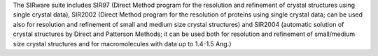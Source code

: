.. title: SIRware
.. slug: sirware
.. date: 2013-03-04
.. tags: Crystallography
.. link: http://www.ic.cnr.it/registration_form.php
.. category: Free for academics
.. type: text academic
.. comments: Need to update with info on EXPO and remove SIR2002

The SIRware suite includes SIR97 (Direct Method program for the resolution and refinement of crystal structures using single crystal data), SIR2002 (Direct Method program for the resolution of proteins using single crystal data; can be used also for resolution and refinement of small and medium size crystal structures) and SIR2004 (automatic solution of crystal structures by Direct and Patterson Methods; it can be used both for resolution and refinement of small/medium size crystal structures and for macromolecules with data up to 1.4-1.5 Ang.)
